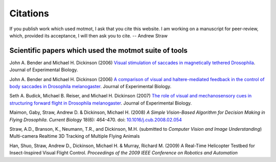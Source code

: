*********
Citations
*********

If you publish work which used motmot, I ask that you cite this
website. I am working on a manuscript for peer-review, which, provided
its acceptance, I will then ask you to cite. -- Andrew Straw

Scientific papers which used the motmot suite of tools
======================================================

John A. Bender and Michael H. Dickinson (2006) `Visual stimulation of
saccades in magnetically tethered Drosophila`__. Journal of
Experimental Biology.

__ http://jeb.biologists.org/cgi/content/full/209/16/3170 


John A. Bender and Michael H. Dickinson (2006) `A comparison of visual
and haltere-mediated feedback in the control of body saccades in
Drosophila melanogaster`__. Journal of Experimental Biology.

__ http://jeb.biologists.org/cgi/content/full/209/23/4597


Seth A. Budick, Michael B. Reiser, and Michael H. Dickinson (2007)
`The role of visual and mechanosensory cues in structuring forward
flight in Drosophila melanogaster`__. Journal of Experimental Biology.

__ http://jeb.biologists.org/cgi/content/full/210/23/4092


Maimon, Gaby, Straw, Andrew D. & Dickinson, Michael H. (2008) `A
Simple Vision-Based Algorithm for Decision Making in Flying
Drosophila`. `Current Biology` 18(6): 464-470. doi:
`10.1016/j.cub.2008.02.054`__

__ http://dx.doi.org/10.1016/j.cub.2008.02.054

Straw, A.D., Branson, K., Neumann, T.R., and Dickinson,
M.H. (submitted to `Computer Vision and Image Understanding`)
Multi-camera Realtime 3D Tracking of Multiple Flying Animals

Han, Shuo, Straw, Andrew D., Dickinson, Michael H. & Murray, Richard
M. (2009) A Real-Time Helicopter Testbed for Insect-Inspired Visual
Flight Control. *Proceedings of the 2009 IEEE Conference on Robotics
and Automation*